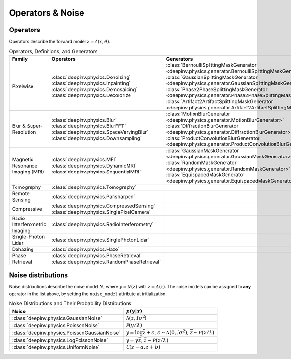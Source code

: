 .. _physics:

Operators & Noise
=================


Operators
~~~~~~~~~
Operators describe the forward model :math:`z = A(x,\theta)`.

.. list-table:: Operators, Definitions, and Generators
   :header-rows: 1

   * - **Family**
     - **Operators**
     - **Generators**

   * - Pixelwise
     - | :class:`deepinv.physics.Denoising`
       | :class:`deepinv.physics.Inpainting`
       | :class:`deepinv.physics.Demosaicing`
       | :class:`deepinv.physics.Decolorize`
     - | :class:`BernoulliSplittingMaskGenerator <deepinv.physics.generator.BernoulliSplittingMaskGenerator>`
       | :class:`GaussianSplittingMaskGenerator <deepinv.physics.generator.GaussianSplittingMaskGenerator>`
       | :class:`Phase2PhaseSplittingMaskGenerator <deepinv.physics.generator.Phase2PhaseSplittingMaskGenerator>`
       | :class:`Artifact2ArtifactSplittingMaskGenerator <deepinv.physics.generator.Artifact2ArtifactSplittingMaskGenerator>`

   * - Blur & Super-Resolution
     - | :class:`deepinv.physics.Blur`
       | :class:`deepinv.physics.BlurFFT`
       | :class:`deepinv.physics.SpaceVaryingBlur`
       | :class:`deepinv.physics.Downsampling`
     - | :class:`MotionBlurGenerator <deepinv.physics.generator.MotionBlurGenerator>`
       | :class:`DiffractionBlurGenerator <deepinv.physics.generator.DiffractionBlurGenerator>`
       | :class:`ProductConvolutionBlurGenerator <deepinv.physics.generator.ProductConvolutionBlurGenerator>`


   * - Magnetic Resonance Imaging (MRI)
     - | :class:`deepinv.physics.MRI`
       | :class:`deepinv.physics.DynamicMRI`
       | :class:`deepinv.physics.SequentialMRI`
     - | :class:`GaussianMaskGenerator <deepinv.physics.generator.GaussianMaskGenerator>`
       | :class:`RandomMaskGenerator <deepinv.physics.generator.RandomMaskGenerator>`
       | :class:`EquispacedMaskGenerator <deepinv.physics.generator.EquispacedMaskGenerator>`

   * - Tomography
     - :class:`deepinv.physics.Tomography`
     -

   * - Remote Sensing
     - :class:`deepinv.physics.Pansharpen`
     -

   * - Compressive
     - | :class:`deepinv.physics.CompressedSensing`
       | :class:`deepinv.physics.SinglePixelCamera`
     -

   * - Radio Interferometric Imaging
     - :class:`deepinv.physics.RadioInterferometry`
     -

   * - Single-Photon Lidar
     - :class:`deepinv.physics.SinglePhotonLidar`
     -

   * - Dehazing
     - :class:`deepinv.physics.Haze`
     -

   * - Phase Retrieval
     - | :class:`deepinv.physics.PhaseRetrieval`
       | :class:`deepinv.physics.RandomPhaseRetrieval`
     -


Noise distributions
~~~~~~~~~~~~~~~~~~~
Noise distributions describe the noise model :math:`N`,
where :math:`y = N(z)` with :math:`z=A(x)`. The noise models can be assigned
to **any** operator in the list above, by setting the ``noise_model`` attribute at initialization.

.. list-table:: Noise Distributions and Their Probability Distributions
   :header-rows: 1

   * - **Noise**
     - :math:`p(y|z)`

   * - :class:`deepinv.physics.GaussianNoise`
     - :math:`\mathcal{N}(z, I\sigma^2)`

   * - :class:`deepinv.physics.PoissonNoise`
     - :math:`\mathcal{P}(y/\lambda)`

   * - :class:`deepinv.physics.PoissonGaussianNoise`
     - :math:`y = \log \bar{z} + \epsilon`, :math:`\epsilon \sim \mathcal{N}(0, I\sigma^2)`, :math:`\bar{z} \sim \mathcal{P}(z/\lambda)`

   * - :class:`deepinv.physics.LogPoissonNoise`
     - :math:`y = \gamma \bar{z}`, :math:`\bar{z} \sim \mathcal{P}(z/\lambda)`

   * - :class:`deepinv.physics.UniformNoise`
     - :math:`\mathcal{U}(z-a, z+b)`


